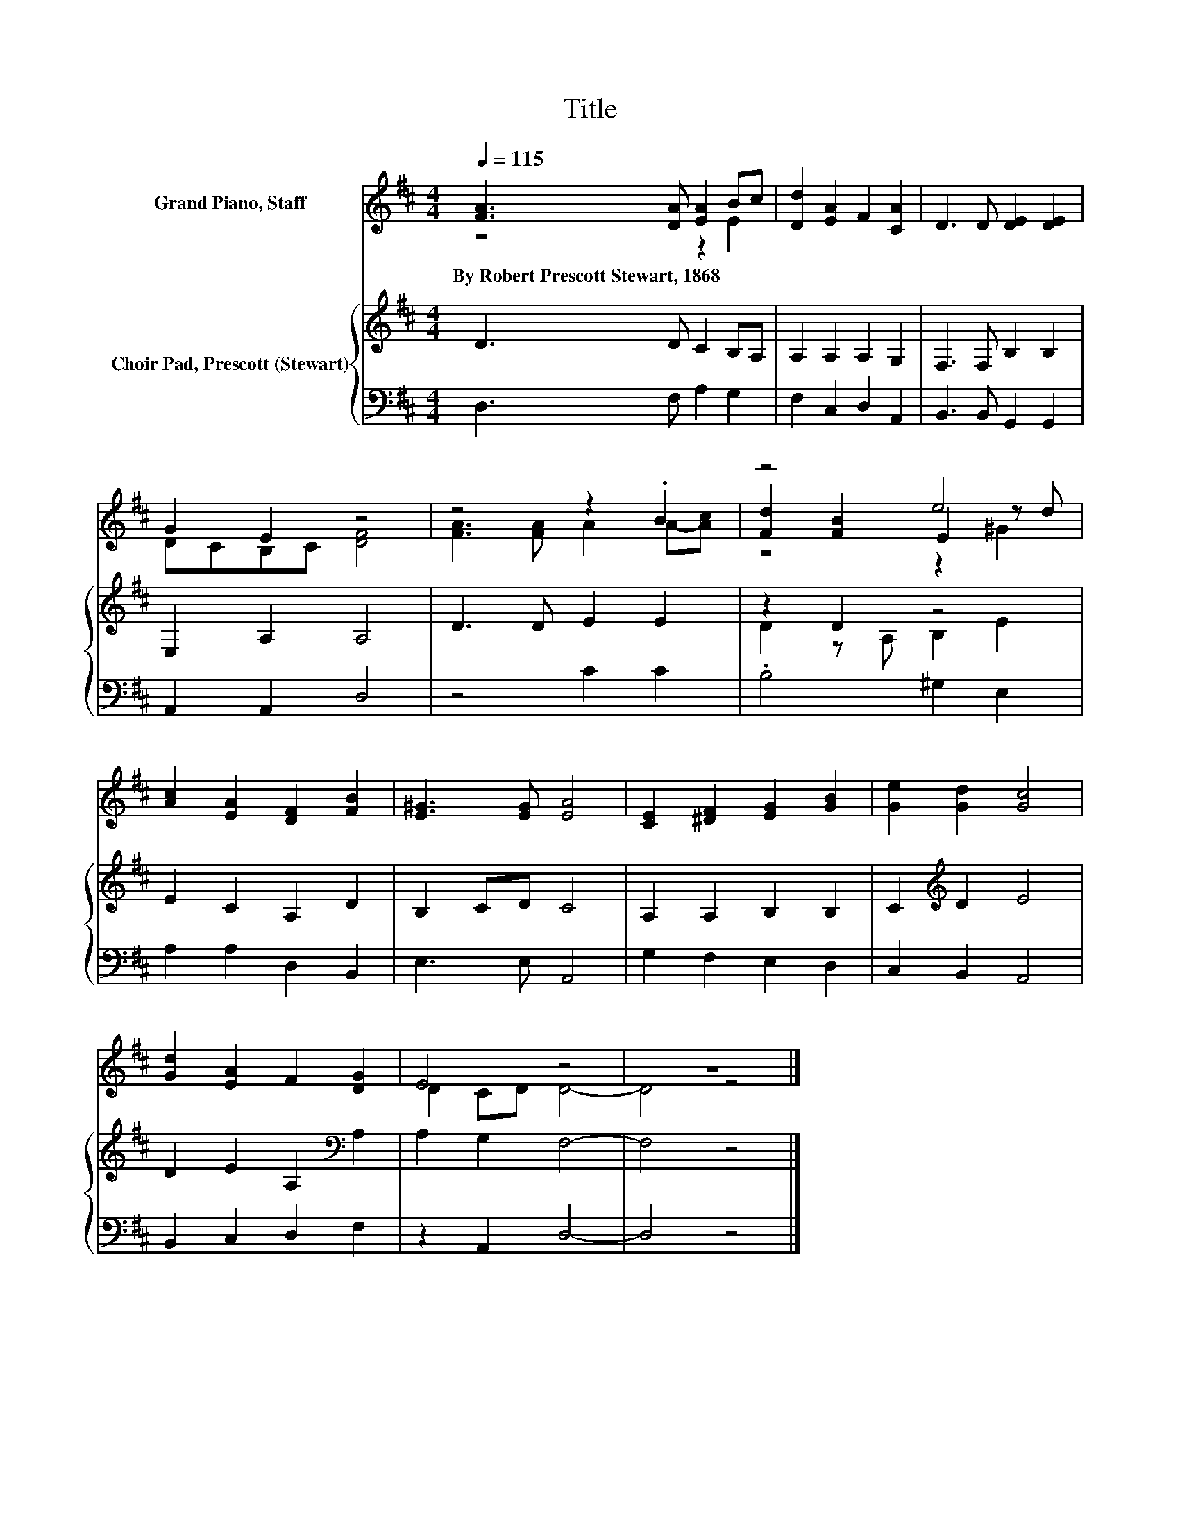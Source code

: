 X:1
T:Title
%%score ( 1 2 3 ) { ( 4 6 ) | 5 }
L:1/8
Q:1/4=115
M:4/4
K:D
V:1 treble nm="Grand Piano, Staff"
V:2 treble 
V:3 treble 
V:4 treble nm="Choir Pad, Prescott (Stewart)"
V:6 treble 
V:5 bass 
V:1
 [FA]3 [DA] [EA]2 Bc | [Dd]2 [EA]2 F2 [CA]2 | D3 D [DE]2 [DE]2 | G2 E2 z4 | z4 z2 .B2 | z4 e4 | %6
w: By~Robert~Prescott~Stewart,~1868 * * * *||||||
 [Ac]2 [EA]2 [DF]2 [FB]2 | [E^G]3 [EG] [EA]4 | [CE]2 [^DF]2 [EG]2 [GB]2 | [Ge]2 [Gd]2 [Gc]4 | %10
w: ||||
 [Gd]2 [EA]2 F2 [DG]2 | E4 z4 | z8 |] %13
w: |||
V:2
 z4 z2 E2 | x8 | x8 | DCB,C [DF]4 | [FA]3 [FA] A2 A-[Ac] | [Fd]2 [FB]2 E2 z d | x8 | x8 | x8 | x8 | %10
 x8 | D2 CD D4- | D4 z4 |] %13
V:3
 x8 | x8 | x8 | x8 | x8 | z4 z2 ^G2 | x8 | x8 | x8 | x8 | x8 | x8 | x8 |] %13
V:4
 D3 D C2 B,A, | A,2 A,2 A,2 G,2 | F,3 F, B,2 B,2 | E,2 A,2 A,4 | D3 D E2 E2 | z2 D2 z4 | %6
 E2 C2 A,2 D2 | B,2 CD C4 | A,2 A,2 B,2 B,2 | C2[K:treble] D2 E4 | D2 E2 A,2[K:bass] A,2 | %11
 A,2 G,2 F,4- | F,4 z4 |] %13
V:5
 D,3 F, A,2 G,2 | F,2 C,2 D,2 A,,2 | B,,3 B,, G,,2 G,,2 | A,,2 A,,2 D,4 | z4 C2 C2 | %5
 .B,4 ^G,2 E,2 | A,2 A,2 D,2 B,,2 | E,3 E, A,,4 | G,2 F,2 E,2 D,2 | C,2 B,,2 A,,4 | %10
 B,,2 C,2 D,2 F,2 | z2 A,,2 D,4- | D,4 z4 |] %13
V:6
 x8 | x8 | x8 | x8 | x8 | D2 z A, B,2 E2 | x8 | x8 | x8 | x2[K:treble] x6 | x6[K:bass] x2 | x8 | %12
 x8 |] %13

